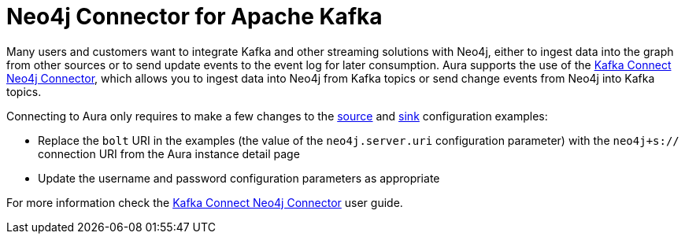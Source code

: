 [[connecting-kafka]]
= Neo4j Connector for Apache Kafka
:description: This page describes how to connect to Aura using Kafka.
:page-aliases: platform/connectors/kafka.adoc

Many users and customers want to integrate Kafka and other streaming solutions with Neo4j, either to ingest data into the graph from other sources or to send update events to the event log for later consumption.
Aura supports the use of the https://neo4j.com/docs/kafka/[Kafka Connect Neo4j Connector^], which allows you to ingest data into Neo4j from Kafka topics or send change events from Neo4j into Kafka topics.

Connecting to Aura only requires to make a few changes to the https://neo4j.com/docs/kafka/kafka-connect/source/[source^] and https://neo4j.com/docs/kafka/kafka-connect/sink/[sink^] configuration examples:

* Replace the `bolt` URI in the examples (the value of the `neo4j.server.uri` configuration parameter) with the `neo4j+s://` connection URI from the Aura instance detail page
* Update the username and password configuration parameters as appropriate

For more information check the https://neo4j.com/docs/kafka/[Kafka Connect Neo4j Connector^] user guide.